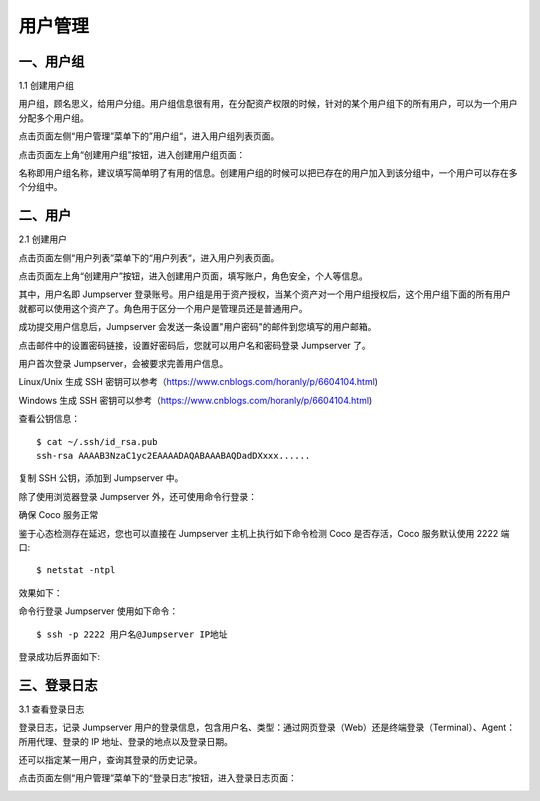 用户管理
=============

一、用户组
````````````````

1.1 创建用户组

用户组，顾名思义，给用户分组。用户组信息很有用，在分配资产权限的时候，针对的某个用户组下的所有用户，可以为一个用户分配多个用户组。

点击页面左侧“用户管理”菜单下的”用户组“，进入用户组列表页面。

.. image:: _static/img/admin_user_group_list.jpg

点击页面左上角“创建用户组”按钮，进入创建用户组页面：

名称即用户组名称，建议填写简单明了有用的信息。创建用户组的时候可以把已存在的用户加入到该分组中，一个用户可以存在多个分组中。

.. image:: _static/img/admin_create_user_group.jpg

二、用户
```````````````````
2.1 创建用户

点击页面左侧“用户列表”菜单下的“用户列表“，进入用户列表页面。

点击页面左上角“创建用户”按钮，进入创建用户页面，填写账户，角色安全，个人等信息。

其中，用户名即 Jumpserver 登录账号。用户组是用于资产授权，当某个资产对一个用户组授权后，这个用户组下面的所有用户就都可以使用这个资产了。角色用于区分一个用户是管理员还是普通用户。

.. image:: _static/img/create_jumpserver_user.jpg

成功提交用户信息后，Jumpserver 会发送一条设置"用户密码"的邮件到您填写的用户邮箱。

.. image:: _static/img/create_user_success.jpg

点击邮件中的设置密码链接，设置好密码后，您就可以用户名和密码登录 Jumpserver 了。

用户首次登录 Jumpserver，会被要求完善用户信息。

Linux/Unix 生成 SSH 密钥可以参考（https://www.cnblogs.com/horanly/p/6604104.html)

Windows 生成 SSH 密钥可以参考（https://www.cnblogs.com/horanly/p/6604104.html)

查看公钥信息：

::

    $ cat ~/.ssh/id_rsa.pub
    ssh-rsa AAAAB3NzaC1yc2EAAAADAQABAAABAQDadDXxxx......

复制 SSH 公钥，添加到 Jumpserver 中。

.. image:: _static/img/set_ssh_key.jpg


除了使用浏览器登录 Jumpserver 外，还可使用命令行登录：

确保 Coco 服务正常

.. image:: _static/img/coco_check.jpg

鉴于心态检测存在延迟，您也可以直接在 Jumpserver 主机上执行如下命令检测 Coco 是否存活，Coco 服务默认使用 2222 端口:

::

    $ netstat -ntpl

效果如下：

.. image:: _static/img/coco_check_terminal.jpg

命令行登录 Jumpserver 使用如下命令：

::

    $ ssh -p 2222 用户名@Jumpserver IP地址

登录成功后界面如下:

.. image:: _static/img/coco_success.jpg

三、登录日志
````````````````````

3.1 查看登录日志

登录日志，记录 Jumpserver 用户的登录信息，包含用户名、类型：通过网页登录（Web）还是终端登录（Terminal）、Agent：所用代理、登录的 IP 地址、登录的地点以及登录日期。

还可以指定某一用户，查询其登录的历史记录。

点击页面左侧“用户管理”菜单下的“登录日志”按钮，进入登录日志页面：

.. image:: _static/img/admin_login_log.jpg
